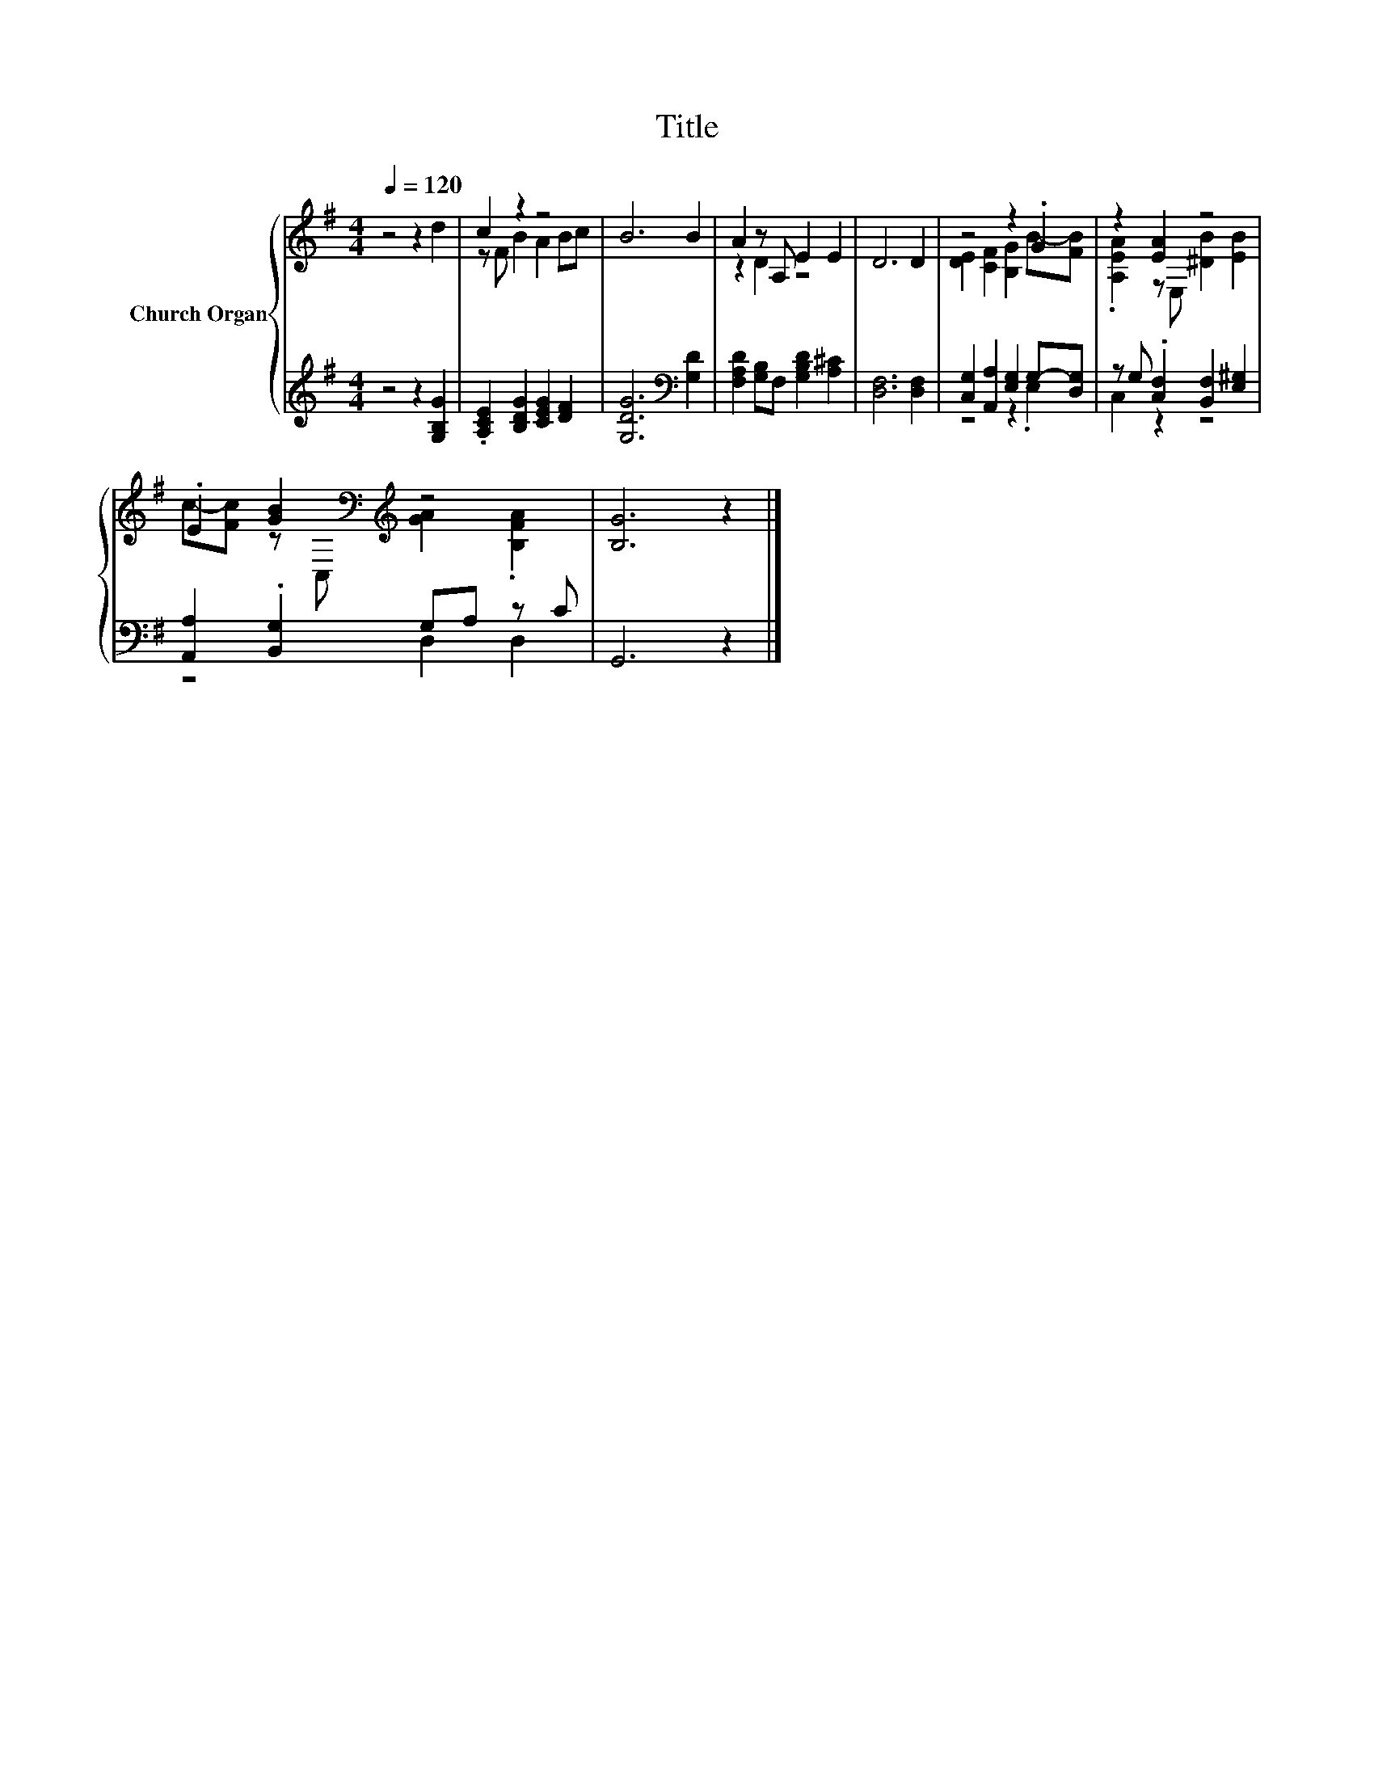 X:1
T:Title
%%score { ( 1 3 ) | ( 2 4 ) }
L:1/8
Q:1/4=120
M:4/4
K:G
V:1 treble nm="Church Organ"
V:3 treble 
V:2 treble 
V:4 treble 
V:1
 z4 z2 d2 | c2 z2 z4 | B6 B2 | A2 z A, E2 E2 | D6 D2 | z4 z2 .G2 | z2 [EA]2 z4 | %7
 .E2 [GB]2[K:bass][K:treble] z4 | [B,G]6 z2 |] %9
V:2
 z4 z2 [G,B,G]2 | .[A,CE]2 [B,DG]2 [CEG]2 [DF]2 | [G,DG]6[K:bass] [G,D]2 | %3
 [F,A,D]2 [G,B,]F, [G,B,D]2 [A,^C]2 | [D,F,]6 [D,F,]2 | [C,G,]2 [A,,A,]2 [E,G,]2 G,-[D,G,] | %6
 z G, .[C,F,]2 [B,,F,]2 [E,^G,]2 | [A,,A,]2 .[B,,G,]2 G,A, z C | G,,6 z2 |] %9
V:3
 x8 | z F B2 A2 Bc | x8 | z2 D2 z4 | x8 | [DE]2 [CF]2 [B,G]2 B-[FB] | .[A,EA]2 z E, [^DB]2 [EB]2 | %7
 c-[Fc] z[K:bass] C,[K:treble] [GA]2 .[B,FA]2 | x8 |] %9
V:4
 x8 | x8 | x6[K:bass] x2 | x8 | x8 | z4 z2 .E,2 | C,2 z2 z4 | z4 D,2 D,2 | x8 |] %9

